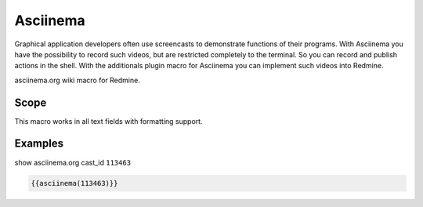 Asciinema
---------

Graphical application developers often use screencasts to demonstrate functions of their programs. With Asciinema you have the possibility to record such videos, but are restricted completely to the terminal. So you can record and publish actions in the shell. With the additionals plugin macro for Asciinema you can implement such videos into Redmine.

asciinema.org wiki macro for Redmine.

.. function:: {{asciinema(cast_id)}}

    show asciinema.org cast

    :param string cast_id: asciinema.org asciicast id

Scope
+++++

This macro works in all text fields with formatting support.

Examples
++++++++

show asciinema.org cast_id ``113463``

.. code-block:: smarty

  {{asciinema(113463)}}
